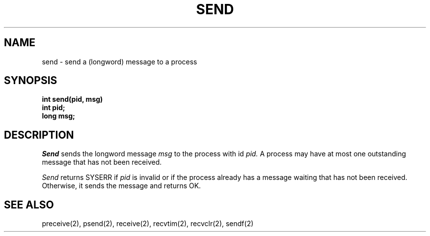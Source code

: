 .TH SEND 2
.SH NAME
send \- send a (longword) message to a process
.SH SYNOPSIS
.nf
.B int send(pid, msg)
.B int pid;
.B long msg;
.fi
.SH DESCRIPTION
.I Send
sends the longword message
.I msg
to the process with id
.I pid.
A process may have at most one outstanding message that has
not been received.
.PP
.I Send
returns SYSERR if
.I pid
is invalid or if the process already has a message waiting
that has not been received.
Otherwise, it sends the message and returns OK.
.SH SEE ALSO
preceive(2), psend(2), receive(2), recvtim(2), recvclr(2), sendf(2)
